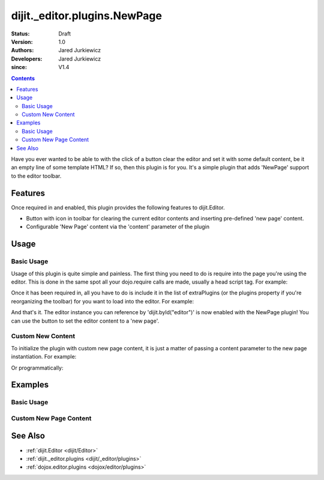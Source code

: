 .. _dijit/_editor/plugins/NewPage:

=============================
dijit._editor.plugins.NewPage
=============================

:Status: Draft
:Version: 1.0
:Authors: Jared Jurkiewicz
:Developers: Jared Jurkiewicz
:since: V1.4

.. contents::
    :depth: 2

Have you ever wanted to be able to with the click of a button clear the editor and set it with some default content, be it an empty line of some template HTML?
If so, then this plugin is for you.
It's a simple plugin that adds 'NewPage' support to the editor toolbar.

Features
========

Once required in and enabled, this plugin provides the following features to dijit.Editor.

* Button with icon in toolbar for clearing the current editor contents and inserting pre-defined 'new page' content.
* Configurable 'New Page' content via the 'content' parameter of the plugin

Usage
=====

Basic Usage
-----------
Usage of this plugin is quite simple and painless.
The first thing you need to do is require into the page you're using the editor.
This is done in the same spot all your dojo.require calls are made, usually a head script tag.
For example:

.. js ::
 
    dojo.require("dijit.Editor");
    dojo.require("dijit._editor.plugins.NewPage");


Once it has been required in, all you have to do is include it in the list of extraPlugins (or the plugins property if you're reorganizing the toolbar) for you want to load into the editor.
For example:

.. html ::

  <div data-dojo-type="dijit.Editor" id="editor" data-dojo-props="extraPlugins:['newpage']"></div>



And that's it.
The editor instance you can reference by 'dijit.byId("editor")' is now enabled with the NewPage plugin!
You can use the button to set the editor content to a 'new page'.

Custom New Content
------------------

To initialize the plugin with custom new page content, it is just a matter of passing a content parameter to the new page instantiation.
For example:

.. html ::

  <div data-dojo-type="dijit.Editor" height="250px" id="input" data-dojo-props="extraPlugins:[{name: 'newpage', content: 'This is some &lt;b&gt;custom&lt;/b&gt; content!'}]">

Or programmatically:

.. js ::

   var editor = new dijit.Editor({extraPlugins: [{name: 'newpage', content: 'This is some <b>custom</b> content!'}]}

Examples
========

Basic Usage
-----------

.. code-example::
  :djConfig: parseOnLoad: true
  :version: 1.4

  .. javascript::

    <script>
      dojo.require("dijit.form.Button");
      dojo.require("dijit.Editor");
      dojo.require("dijit._editor.plugins.NewPage");
    </script>

    
  .. html::

    <b>Enter some text then press the New Page button.  The editor content will then clear.</b>
    <br>
    <div data-dojo-type="dijit.Editor" height="250px" id="input" data-dojo-props="extraPlugins:['newpage']">
    <div>
    <br>
    blah blah & blah!
    <br>
    </div>
    <br>
    <table>
    <tbody>
    <tr>
    <td style="border-style:solid; border-width: 2px; border-color: gray;">One cell</td>
    <td style="border-style:solid; border-width: 2px; border-color: gray;">
    Two cell
    </td>
    </tr>
    </tbody>
    </table>
    <ul>
    <li>item one</li>
    <li>
    item two
    </li>
    </ul>
    </div>

Custom New Page Content
-----------------------

.. code-example::
  :djConfig: parseOnLoad: true
  :version: 1.4

  .. javascript::

    <script>
      dojo.require("dijit.form.Button");
      dojo.require("dijit.Editor");
      dojo.require("dijit._editor.plugins.NewPage");
    </script>

    
  .. html::

    <b>Enter some text then press the New Page button.  The editor content will then be replaced with the custom new page content.</b>
    <br>
    <div data-dojo-type="dijit.Editor" height="250px" id="input" data-dojo-props="extraPlugins:[{name: 'newpage', content: 'This is some &lt;b&gt;custom&lt;/b&gt; content!'}]">
    <div>
    <br>
    blah blah & blah!
    <br>
    </div>
    <br>
    <table>
    <tbody>
    <tr>
    <td style="border-style:solid; border-width: 2px; border-color: gray;">One cell</td>
    <td style="border-style:solid; border-width: 2px; border-color: gray;">
    Two cell
    </td>
    </tr>
    </tbody>
    </table>
    <ul>
    <li>item one</li>
    <li>
    item two
    </li>
    </ul>
    </div>


See Also
========

* :ref:`dijit.Editor <dijit/Editor>`
* :ref:`dijit._editor.plugins <dijit/_editor/plugins>`
* :ref:`dojox.editor.plugins <dojox/editor/plugins>`
